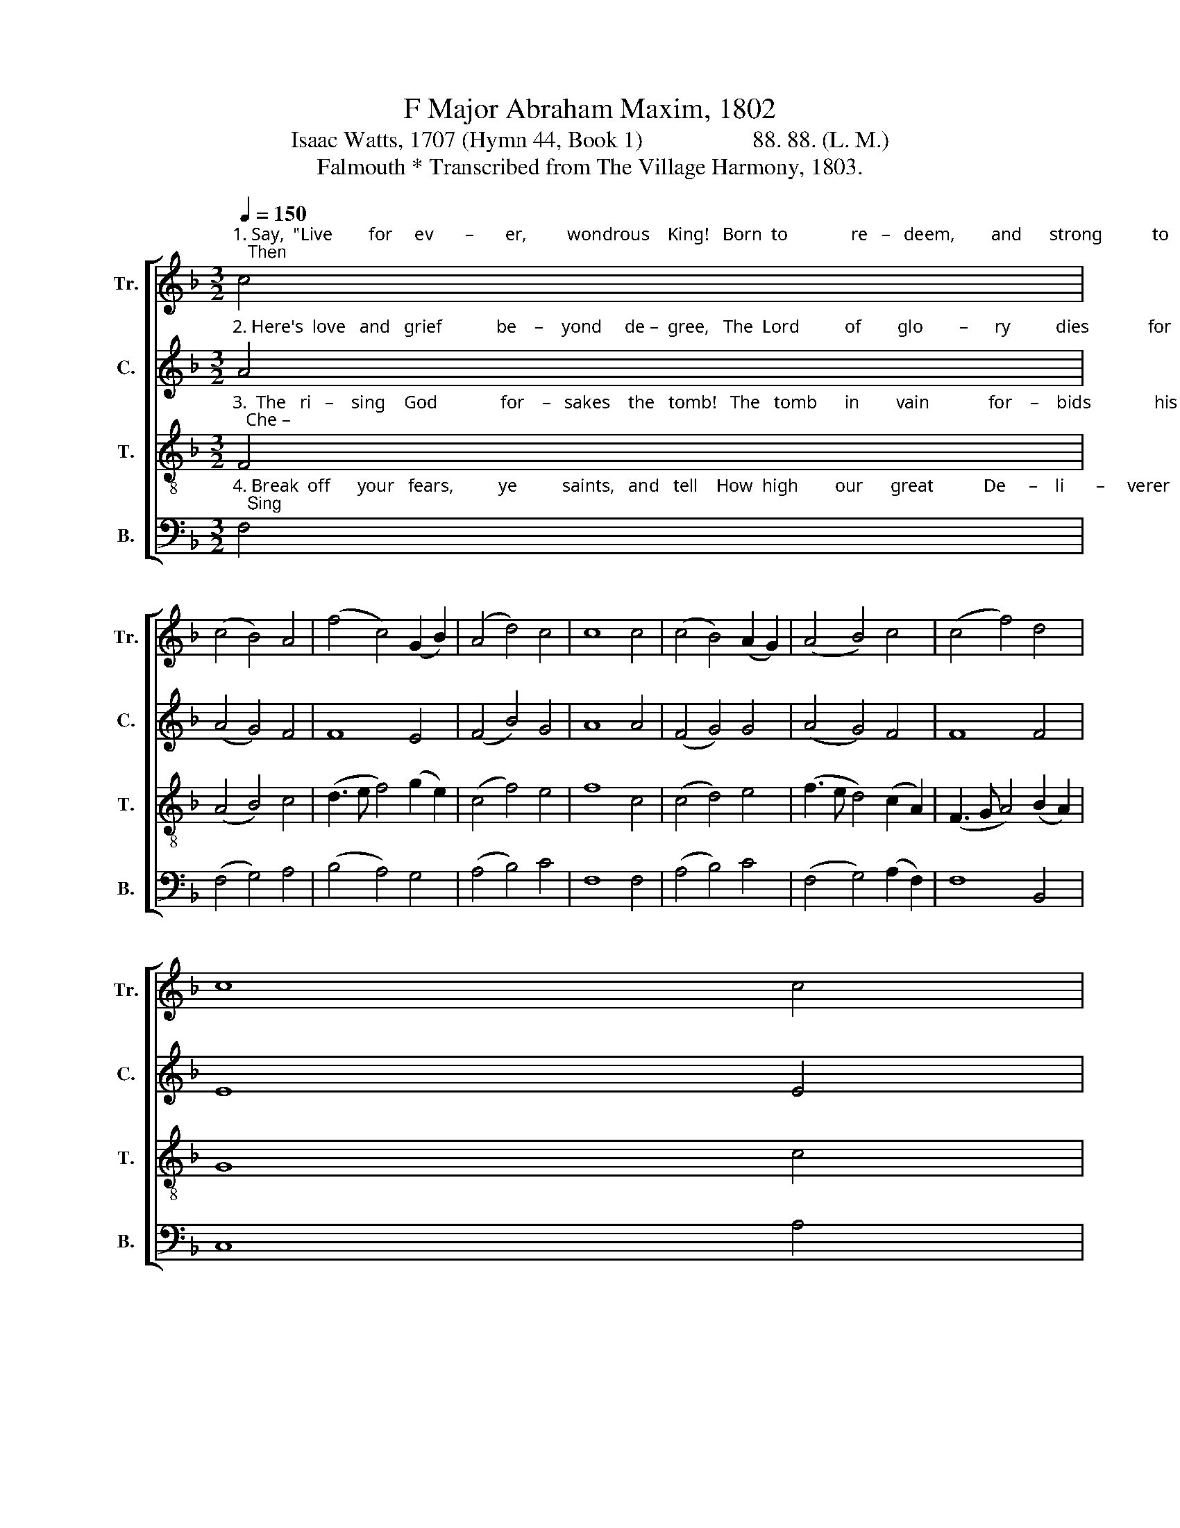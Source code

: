 X:1
T:F Major Abraham Maxim, 1802
T:Isaac Watts, 1707 (Hymn 44, Book 1)                   88. 88. (L. M.) 
T:Falmouth * Transcribed from The Village Harmony, 1803.
%%score [ 1 2 3 4 ]
L:1/8
Q:1/4=150
M:3/2
K:F
V:1 treble nm="Tr." snm="Tr."
V:2 treble nm="C." snm="C."
V:3 treble-8 nm="T." snm="T."
V:4 bass nm="B." snm="B."
V:1
"^1. Say,  \"Live        for     ev       –       er,         wondrous    King!   Born  to              re   –   deem,        and      strong           to          save;   Then" c4 | %1
 (c4 B4) A4 | (f4 c4) (G2 B2) | (A4 d4) c4 | c8 c4 | (c4 B4) (A2 G2) | (A4 B4) c4 | (c4 f4) d4 | %8
 c8 c4 | %9
"^1. ask    the           mon – ster,     \"Where's   thy     sting?\" And,  \"Where's  thy   vic    –    tory,    boa  –   sting    grave?\"" (A4 B4) (3(c2 B2 A2) | %10
 (G4 A4) (3(B2 A2 G2) | (F4 G4) (3(A2 B2 c2) | d8 c4 | (f4 B4) c4 | (d4 G4) B4 | (c4 d4) (c2 B2) | %16
 A12 |] %17
V:2
"^2. Here's  love   and   grief            be    –    yond     de –  gree,   The  Lord          of        glo        –      ry          dies             for         men!   But" A4 | %1
 (A4 G4) F4 | F8 E4 | (F4 B4) G4 | A8 A4 | (F4 G4) G4 | (A4 G4) F4 | F8 F4 | E8 E4 | %9
"^2. lo!     what      sud – den          joys          we          see;    Je  –  sus           the   dead           re   –   vives        a   –   gain!" (F4 G4) (3(A2 G2 F2) | %10
 (E4 F4) (G2 E2) | (C4 G2 E2) F4 | F8 F4 | F8 (F2 E2) | G8 G4 | (A4 G2 F2) E4 | F12 |] %17
V:3
"^3.  The   ri   –    sing    God              for    –   sakes    the   tomb!   The   tomb      in        vain             for    –    bids              his        rise;   Che –" F4 | %1
 (A4 B4) c4 | (d3 e f4) (g2 e2) | (c4 f4) e4 | f8 c4 | (c4 d4) e4 | (f3 e d4) (c2 A2) | %7
 (F3 G A4) (B2 A2) | G8 c4 | %9
"^3. – ru – bic        le    –   gions      guard       him   home,  And  shout     him     wel     –    come    to _____  the    skies." (c4 B4) (3(A2 B2 c2) | %10
 (B4 A4) (3(G2 A2 B2) | (A4 G4) (3(F2 G2 A2) | B8 c4 | (d3 e f4) (c2 A2) | (B3 c d4) (B2 G2) | %15
 (A4 B2 A2) G4 | F12 |] %17
V:4
"^4. Break  off      your   fears,          ye          saints,   and   tell    How  high        our      great           De     –    li       –     verer   reigns;   Sing" F,4 | %1
 (F,4 G,4) A,4 | (B,4 A,4) G,4 | (A,4 B,4) C4 | F,8 F,4 | (A,4 B,4) C4 | (F,4 G,4) (A,2 F,2) | %7
 F,8 B,,4 | C,8 A,4 | %9
"^4. how  he         spoiled    the     hosts       of          hell,    And  led           the      mon   –   ster      death        in   chains." (A,4 G,4) (3(F,2 G,2 A,2) | %10
 (G,4 F,4) (3(E,2 F,2 G,2) | (F,4 E,4) F,4 | B,,8 A,4 | B,8 A,4 | %14
"^_____________________________________________________________________________________\n*. Titled Portland in The Village Harmony, 1803, and some later books." G,8 G,4 | %15
 (F,4 B,,4) C,4 | F,12 |] %17

